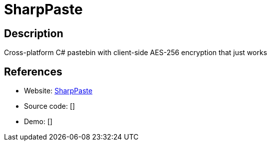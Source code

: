 = SharpPaste

:Name:          SharpPaste
:Language:      C-SHARP/NancyFX
:License:       MIT
:Topic:         Pastebins
:Category:      
:Subcategory:   

// END-OF-HEADER. DO NOT MODIFY OR DELETE THIS LINE

== Description

Cross-platform C# pastebin with client-side AES-256 encryption that just works

== References

* Website: https://github.com/phonicmouse/SharpPaste[SharpPaste]
* Source code: []
* Demo: []

